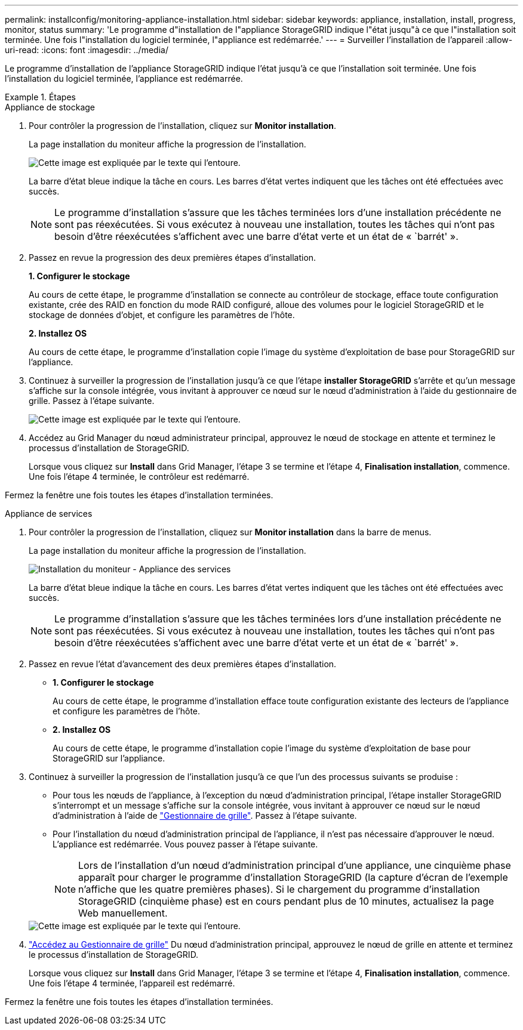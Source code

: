 ---
permalink: installconfig/monitoring-appliance-installation.html 
sidebar: sidebar 
keywords: appliance, installation, install, progress, monitor, status 
summary: 'Le programme d"installation de l"appliance StorageGRID indique l"état jusqu"à ce que l"installation soit terminée. Une fois l"installation du logiciel terminée, l"appliance est redémarrée.' 
---
= Surveiller l'installation de l'appareil
:allow-uri-read: 
:icons: font
:imagesdir: ../media/


[role="lead"]
Le programme d'installation de l'appliance StorageGRID indique l'état jusqu'à ce que l'installation soit terminée. Une fois l'installation du logiciel terminée, l'appliance est redémarrée.

.Étapes
[role="tabbed-block"]
====
.Appliance de stockage
--
. Pour contrôler la progression de l'installation, cliquez sur *Monitor installation*.
+
La page installation du moniteur affiche la progression de l'installation.

+
image::../media/monitor_installation_configure_storage.gif[Cette image est expliquée par le texte qui l'entoure.]

+
La barre d'état bleue indique la tâche en cours. Les barres d'état vertes indiquent que les tâches ont été effectuées avec succès.

+

NOTE: Le programme d'installation s'assure que les tâches terminées lors d'une installation précédente ne sont pas réexécutées. Si vous exécutez à nouveau une installation, toutes les tâches qui n'ont pas besoin d'être réexécutées s'affichent avec une barre d'état verte et un état de « `barrét' ».

. Passez en revue la progression des deux premières étapes d'installation.
+
*1. Configurer le stockage*

+
Au cours de cette étape, le programme d'installation se connecte au contrôleur de stockage, efface toute configuration existante, crée des RAID en fonction du mode RAID configuré, alloue des volumes pour le logiciel StorageGRID et le stockage de données d'objet, et configure les paramètres de l'hôte.

+
*2. Installez OS*

+
Au cours de cette étape, le programme d'installation copie l'image du système d'exploitation de base pour StorageGRID sur l'appliance.

. Continuez à surveiller la progression de l'installation jusqu'à ce que l'étape *installer StorageGRID* s'arrête et qu'un message s'affiche sur la console intégrée, vous invitant à approuver ce nœud sur le nœud d'administration à l'aide du gestionnaire de grille. Passez à l'étape suivante.
+
image::../media/monitor_installation_install_sgws.gif[Cette image est expliquée par le texte qui l'entoure.]

. Accédez au Grid Manager du nœud administrateur principal, approuvez le nœud de stockage en attente et terminez le processus d'installation de StorageGRID.
+
Lorsque vous cliquez sur *Install* dans Grid Manager, l'étape 3 se termine et l'étape 4, *Finalisation installation*, commence. Une fois l'étape 4 terminée, le contrôleur est redémarré.



Fermez la fenêtre une fois toutes les étapes d'installation terminées.

--
.Appliance de services
--
. Pour contrôler la progression de l'installation, cliquez sur *Monitor installation* dans la barre de menus.
+
La page installation du moniteur affiche la progression de l'installation.

+
image::../media/monitor_installation_services_appl.png[Installation du moniteur - Appliance des services]

+
La barre d'état bleue indique la tâche en cours. Les barres d'état vertes indiquent que les tâches ont été effectuées avec succès.

+

NOTE: Le programme d'installation s'assure que les tâches terminées lors d'une installation précédente ne sont pas réexécutées. Si vous exécutez à nouveau une installation, toutes les tâches qui n'ont pas besoin d'être réexécutées s'affichent avec une barre d'état verte et un état de « `barrét' ».

. Passez en revue l'état d'avancement des deux premières étapes d'installation.
+
** *1. Configurer le stockage*
+
Au cours de cette étape, le programme d'installation efface toute configuration existante des lecteurs de l'appliance et configure les paramètres de l'hôte.

** *2. Installez OS*
+
Au cours de cette étape, le programme d'installation copie l'image du système d'exploitation de base pour StorageGRID sur l'appliance.



. Continuez à surveiller la progression de l'installation jusqu'à ce que l'un des processus suivants se produise :
+
** Pour tous les nœuds de l'appliance, à l'exception du nœud d'administration principal, l'étape installer StorageGRID s'interrompt et un message s'affiche sur la console intégrée, vous invitant à approuver ce nœud sur le nœud d'administration à l'aide de https://docs.netapp.com/us-en/storagegrid-118/admin/signing-in-to-grid-manager.html["Gestionnaire de grille"^]. Passez à l'étape suivante.
** Pour l'installation du nœud d'administration principal de l'appliance, il n'est pas nécessaire d'approuver le nœud. L'appliance est redémarrée. Vous pouvez passer à l'étape suivante.
+

NOTE: Lors de l'installation d'un nœud d'administration principal d'une appliance, une cinquième phase apparaît pour charger le programme d'installation StorageGRID (la capture d'écran de l'exemple n'affiche que les quatre premières phases). Si le chargement du programme d'installation StorageGRID (cinquième phase) est en cours pendant plus de 10 minutes, actualisez la page Web manuellement.

+
image::../media/monitor_installation_install_sgws.gif[Cette image est expliquée par le texte qui l'entoure.]



. https://docs.netapp.com/us-en/storagegrid-118/admin/signing-in-to-grid-manager.html["Accédez au Gestionnaire de grille"^] Du nœud d'administration principal, approuvez le nœud de grille en attente et terminez le processus d'installation de StorageGRID.
+
Lorsque vous cliquez sur *Install* dans Grid Manager, l'étape 3 se termine et l'étape 4, *Finalisation installation*, commence. Une fois l'étape 4 terminée, l'appareil est redémarré.



Fermez la fenêtre une fois toutes les étapes d'installation terminées.

--
====
